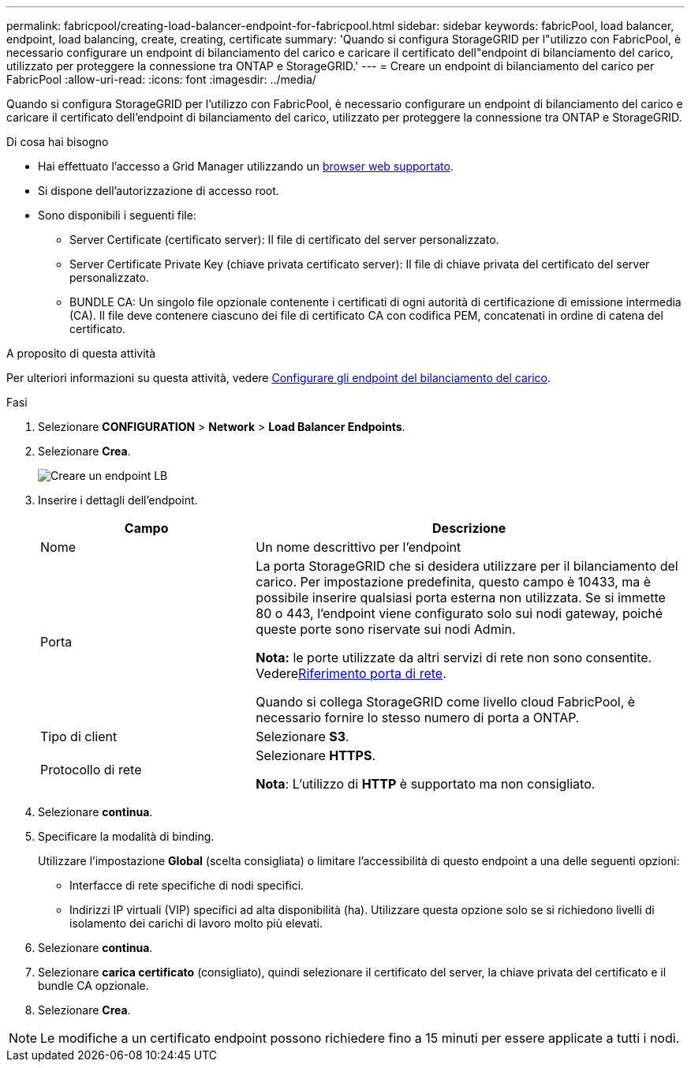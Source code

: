 ---
permalink: fabricpool/creating-load-balancer-endpoint-for-fabricpool.html 
sidebar: sidebar 
keywords: fabricPool, load balancer, endpoint, load balancing, create, creating, certificate 
summary: 'Quando si configura StorageGRID per l"utilizzo con FabricPool, è necessario configurare un endpoint di bilanciamento del carico e caricare il certificato dell"endpoint di bilanciamento del carico, utilizzato per proteggere la connessione tra ONTAP e StorageGRID.' 
---
= Creare un endpoint di bilanciamento del carico per FabricPool
:allow-uri-read: 
:icons: font
:imagesdir: ../media/


[role="lead"]
Quando si configura StorageGRID per l'utilizzo con FabricPool, è necessario configurare un endpoint di bilanciamento del carico e caricare il certificato dell'endpoint di bilanciamento del carico, utilizzato per proteggere la connessione tra ONTAP e StorageGRID.

.Di cosa hai bisogno
* Hai effettuato l'accesso a Grid Manager utilizzando un xref:../admin/web-browser-requirements.adoc[browser web supportato].
* Si dispone dell'autorizzazione di accesso root.
* Sono disponibili i seguenti file:
+
** Server Certificate (certificato server): Il file di certificato del server personalizzato.
** Server Certificate Private Key (chiave privata certificato server): Il file di chiave privata del certificato del server personalizzato.
** BUNDLE CA: Un singolo file opzionale contenente i certificati di ogni autorità di certificazione di emissione intermedia (CA). Il file deve contenere ciascuno dei file di certificato CA con codifica PEM, concatenati in ordine di catena del certificato.




.A proposito di questa attività
Per ulteriori informazioni su questa attività, vedere xref:../admin/configuring-load-balancer-endpoints.adoc[Configurare gli endpoint del bilanciamento del carico].

.Fasi
. Selezionare *CONFIGURATION* > *Network* > *Load Balancer Endpoints*.
. Selezionare *Crea*.
+
image::../media/load_balancer_endpoint_create_http.png[Creare un endpoint LB]

. Inserire i dettagli dell'endpoint.
+
[cols="1a,2a"]
|===
| Campo | Descrizione 


 a| 
Nome
 a| 
Un nome descrittivo per l'endpoint



 a| 
Porta
 a| 
La porta StorageGRID che si desidera utilizzare per il bilanciamento del carico. Per impostazione predefinita, questo campo è 10433, ma è possibile inserire qualsiasi porta esterna non utilizzata. Se si immette 80 o 443, l'endpoint viene configurato solo sui nodi gateway, poiché queste porte sono riservate sui nodi Admin.

*Nota:* le porte utilizzate da altri servizi di rete non sono consentite. Vederexref:../network/network-port-reference.adoc[Riferimento porta di rete].

Quando si collega StorageGRID come livello cloud FabricPool, è necessario fornire lo stesso numero di porta a ONTAP.



 a| 
Tipo di client
 a| 
Selezionare *S3*.



 a| 
Protocollo di rete
 a| 
Selezionare *HTTPS*.

*Nota*: L'utilizzo di *HTTP* è supportato ma non consigliato.

|===
. Selezionare *continua*.
. Specificare la modalità di binding.
+
Utilizzare l'impostazione *Global* (scelta consigliata) o limitare l'accessibilità di questo endpoint a una delle seguenti opzioni:

+
** Interfacce di rete specifiche di nodi specifici.
** Indirizzi IP virtuali (VIP) specifici ad alta disponibilità (ha). Utilizzare questa opzione solo se si richiedono livelli di isolamento dei carichi di lavoro molto più elevati.


. Selezionare *continua*.
. Selezionare *carica certificato* (consigliato), quindi selezionare il certificato del server, la chiave privata del certificato e il bundle CA opzionale.
. Selezionare *Crea*.



NOTE: Le modifiche a un certificato endpoint possono richiedere fino a 15 minuti per essere applicate a tutti i nodi.
